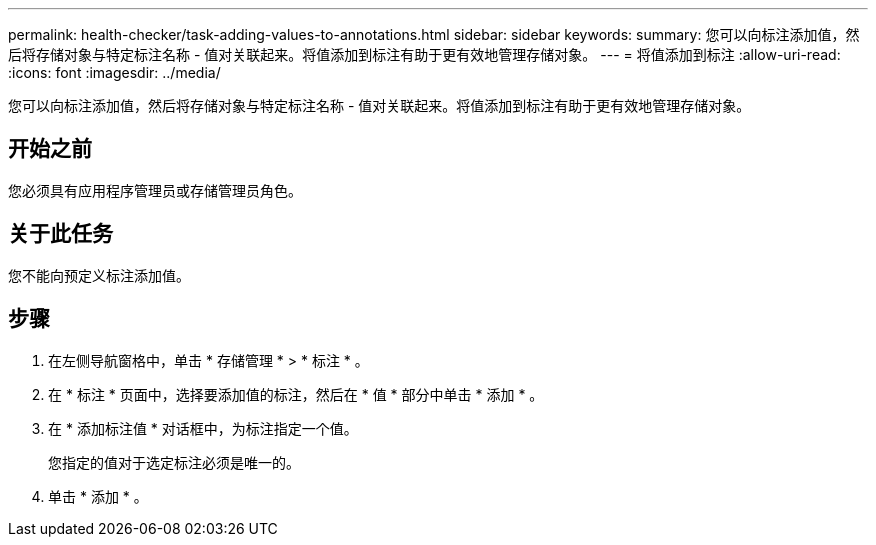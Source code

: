 ---
permalink: health-checker/task-adding-values-to-annotations.html 
sidebar: sidebar 
keywords:  
summary: 您可以向标注添加值，然后将存储对象与特定标注名称 - 值对关联起来。将值添加到标注有助于更有效地管理存储对象。 
---
= 将值添加到标注
:allow-uri-read: 
:icons: font
:imagesdir: ../media/


[role="lead"]
您可以向标注添加值，然后将存储对象与特定标注名称 - 值对关联起来。将值添加到标注有助于更有效地管理存储对象。



== 开始之前

您必须具有应用程序管理员或存储管理员角色。



== 关于此任务

您不能向预定义标注添加值。



== 步骤

. 在左侧导航窗格中，单击 * 存储管理 * > * 标注 * 。
. 在 * 标注 * 页面中，选择要添加值的标注，然后在 * 值 * 部分中单击 * 添加 * 。
. 在 * 添加标注值 * 对话框中，为标注指定一个值。
+
您指定的值对于选定标注必须是唯一的。

. 单击 * 添加 * 。

